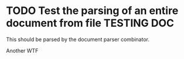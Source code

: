 * TODO Test the parsing of an entire document from file                                :TESTING:DOC:
  :PROPERTIES:
  :DATE: [2015-08-02 Sun]
  :END:

  This should be parsed by the document parser combinator.

  Another WTF
